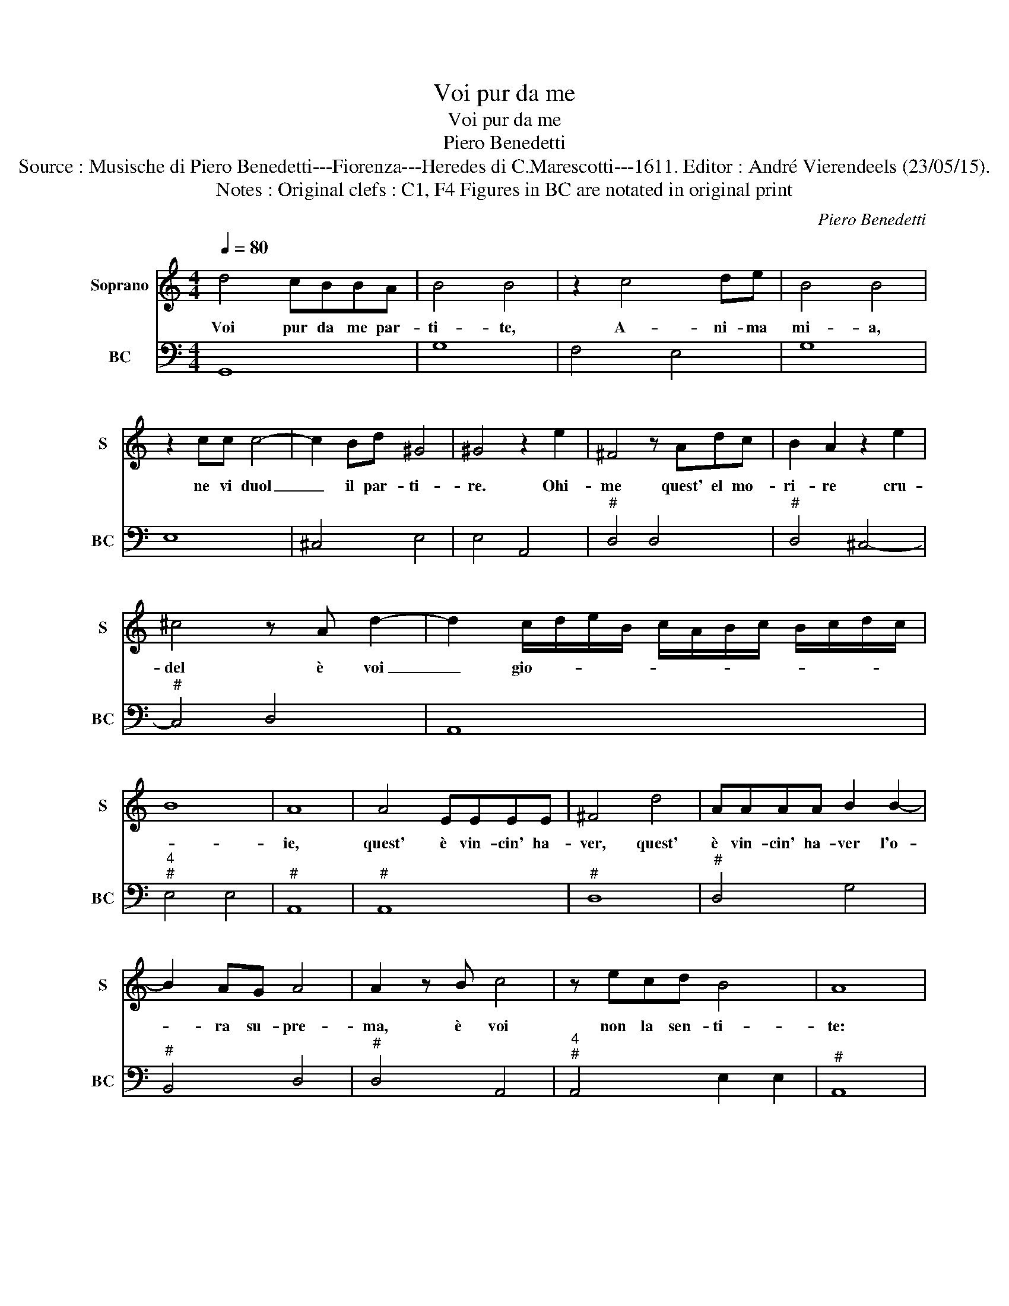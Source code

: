 X:1
T:Voi pur da me
T:Voi pur da me
T:Piero Benedetti
T:Source : Musische di Piero Benedetti---Fiorenza---Heredes di C.Marescotti---1611. Editor : André Vierendeels (23/05/15).
T:Notes : Original clefs : C1, F4 Figures in BC are notated in original print
C:Piero Benedetti
%%score 1 2
L:1/8
Q:1/4=80
M:4/4
K:C
V:1 treble nm="Soprano" snm="S"
V:2 bass nm="BC" snm="BC"
V:1
 d4 cBBA | B4 B4 | z2 c4 de | B4 B4 | z2 cc c4- | c2 Bd ^G4 | ^G4 z2 e2 | ^F4 z Adc | B2 A2 z2 e2 | %9
w: Voi pur da me par-|ti- te,|A- ni- ma|mi- a,|ne vi duol|_ il par- ti-|re. Ohi-|me quest' el mo-|ri- re cru-|
 ^c4 z A d2- | d2 c/d/e/B/ c/A/B/c/ B/c/d/c/ | B8 | A8 | A4 EEEE | ^F4 d4 | AAAA B2 B2- | %16
w: del è voi|_ gio- * * * * * * * * * * *||ie,|quest' è vin- cin' ha-|ver, quest'|è vin- cin' ha- ver l'o-|
 B2 AG A4 | A2 z B c4 | z ecd B4 | A8 |: c6 dA | B4 B4 | e6 fc | d4 d2 dB | d6 B2 | A4 A4 | %26
w: * ra su- pre-|ma, è voi|non la sen- ti-|te:|O me- ra-|vi- glia,|O me- ra-|vi- glia di du-|rez za'e-|stre- ma:|
 d3 c B2 AG | B4 B4 | z Bcd e2 e2 | z GGG G4- | G2 F2 E4 |1 D8 :|2 D4 z ABc || d4 d4 | z ccc c4- | %35
w: es- ser al- ma d'un|co- re|e se- pa- rar- si|e non sen- tir|_ do- lo-|re.|re, e se- pa-|rar- si,|e non sen- tir|
 c2 _B2 A4 | G8 |] %37
w: _ do- lo-|re.|
V:2
 G,,8 | G,8 | F,4 E,4 | G,8 | E,8 | ^C,4 E,4 | E,4 A,,4 |"^#" D,4 D,4 |"^#" D,4 ^C,4- | %9
"^#" C,4 D,4 | A,,8 |"^4""^#" E,4 E,4 |"^#" A,,8 |"^#" A,,8 |"^#" D,8 |"^#" D,4 G,4 | %16
"^#" B,,4 D,4 |"^#" D,4 A,,4 |"^4""^#" A,,4 E,2 E,2 |"^#" A,,8 |: A,2 G,/F,/E, F,4 | E,8 | %22
 C2 B,/A,/G, A,4 | G,4 G,4- | G,2 E,2 ^C,4 |"^#" D,8 |"^#" D,8 | G,,8 | G,4 C,4 | C,6 _B,,2 | %30
"^#""^4""^#" A,,2 A,,4 A,,2 |1"^#" D,8 :|2"^#" D,8 ||"^#" z D,E,^F, G,4 | E,4 F,2 _E,2 | %35
"^#""^4""^#" D,2 D,4 D,2 | G,,8 |] %37

